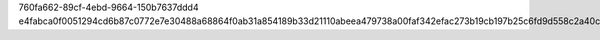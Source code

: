 760fa662-89cf-4ebd-9664-150b7637ddd4
e4fabca0f0051294cd6b87c0772e7e30488a68864f0ab31a854189b33d21110abeea479738a00faf342efac273b19cb197b25c6fd9d558c2a40c4a875f66dd9b
